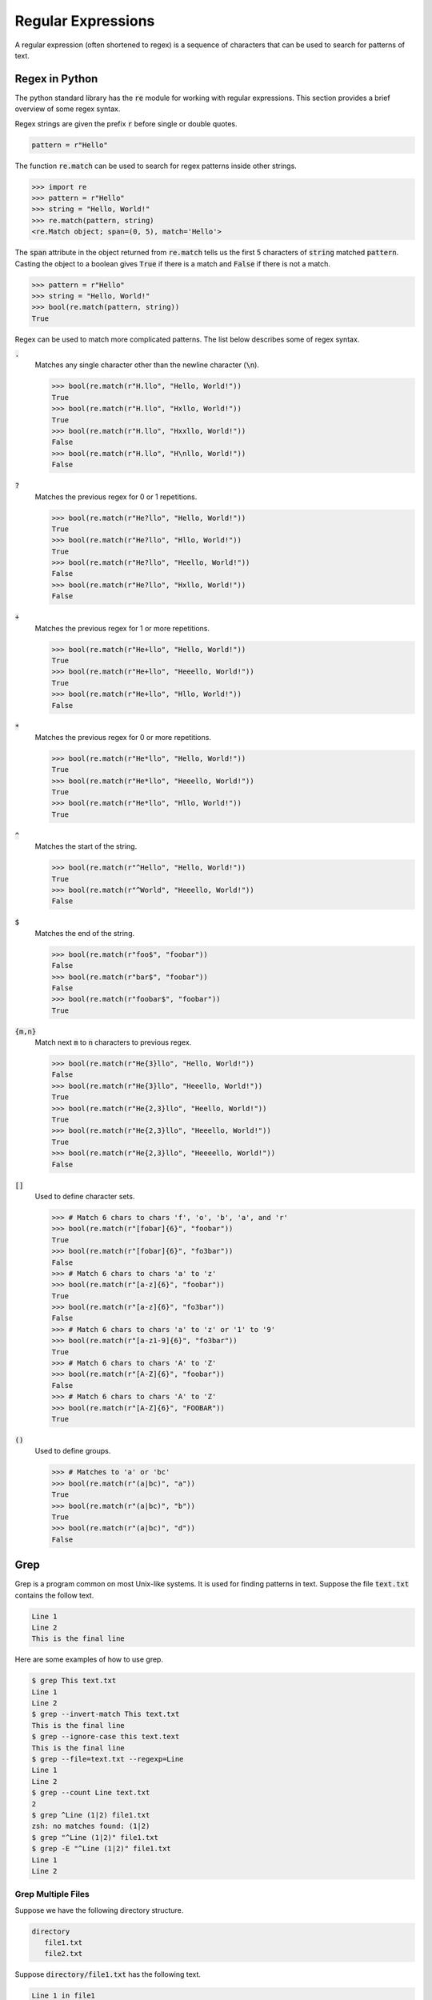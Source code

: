 ===================
Regular Expressions
===================

A regular expression (often shortened to regex) is a sequence of characters that can be used to search for patterns of text.

^^^^^^^^^^^^^^^
Regex in Python
^^^^^^^^^^^^^^^

The python standard library has the :code:`re` module for working with regular expressions. This section provides a brief overview of some regex syntax.

Regex strings are given the prefix :code:`r` before single or double quotes.

.. code-block:: python

   pattern = r"Hello"

The function :code:`re.match` can be used to search for regex patterns inside other strings.

.. code-block:: python

   >>> import re
   >>> pattern = r"Hello"
   >>> string = "Hello, World!"
   >>> re.match(pattern, string)
   <re.Match object; span=(0, 5), match='Hello'>

The :code:`span` attribute in the object returned from :code:`re.match` tells us the first 5 characters of :code:`string` matched :code:`pattern`. Casting the object to a boolean gives :code:`True` if there is a match and :code:`False` if there is not a match.

.. code-block:: python

   >>> pattern = r"Hello"
   >>> string = "Hello, World!"
   >>> bool(re.match(pattern, string))
   True

Regex can be used to match more complicated patterns. The list below describes some of regex syntax.

:code:`.`
    Matches any single character other than the newline character (:code:`\n`).

    .. code-block:: python

       >>> bool(re.match(r"H.llo", "Hello, World!"))
       True
       >>> bool(re.match(r"H.llo", "Hxllo, World!"))
       True
       >>> bool(re.match(r"H.llo", "Hxxllo, World!"))
       False
       >>> bool(re.match(r"H.llo", "H\nllo, World!"))
       False


:code:`?`
    Matches the previous regex for 0 or 1 repetitions.

    .. code-block:: python

       >>> bool(re.match(r"He?llo", "Hello, World!"))
       True
       >>> bool(re.match(r"He?llo", "Hllo, World!"))
       True
       >>> bool(re.match(r"He?llo", "Heello, World!"))
       False
       >>> bool(re.match(r"He?llo", "Hxllo, World!"))
       False

:code:`+`
    Matches the previous regex for 1 or more repetitions.

    .. code-block:: python

       >>> bool(re.match(r"He+llo", "Hello, World!"))
       True
       >>> bool(re.match(r"He+llo", "Heeello, World!"))
       True
       >>> bool(re.match(r"He+llo", "Hllo, World!"))
       False

:code:`*`
    Matches the previous regex for 0 or more repetitions.

    .. code-block:: python

       >>> bool(re.match(r"He*llo", "Hello, World!"))
       True
       >>> bool(re.match(r"He*llo", "Heeello, World!"))
       True
       >>> bool(re.match(r"He*llo", "Hllo, World!"))
       True

:code:`^`
    Matches the start of the string.

    .. code-block:: python

       >>> bool(re.match(r"^Hello", "Hello, World!"))
       True
       >>> bool(re.match(r"^World", "Heeello, World!"))
       False

:code:`$`
    Matches the end of the string.

    .. code-block:: python

       >>> bool(re.match(r"foo$", "foobar"))
       False
       >>> bool(re.match(r"bar$", "foobar"))
       False
       >>> bool(re.match(r"foobar$", "foobar"))
       True

:code:`{m,n}`
    Match next :code:`m` to :code:`n` characters to previous regex.

    .. code-block:: python

       >>> bool(re.match(r"He{3}llo", "Hello, World!"))
       False
       >>> bool(re.match(r"He{3}llo", "Heeello, World!"))
       True
       >>> bool(re.match(r"He{2,3}llo", "Heello, World!"))
       True
       >>> bool(re.match(r"He{2,3}llo", "Heeello, World!"))
       True
       >>> bool(re.match(r"He{2,3}llo", "Heeeello, World!"))
       False

:code:`[]`
    Used to define character sets.

    .. code-block:: python

       >>> # Match 6 chars to chars 'f', 'o', 'b', 'a', and 'r'
       >>> bool(re.match(r"[fobar]{6}", "foobar"))
       True
       >>> bool(re.match(r"[fobar]{6}", "fo3bar"))
       False
       >>> # Match 6 chars to chars 'a' to 'z'
       >>> bool(re.match(r"[a-z]{6}", "foobar"))
       True
       >>> bool(re.match(r"[a-z]{6}", "fo3bar"))
       False
       >>> # Match 6 chars to chars 'a' to 'z' or '1' to '9'
       >>> bool(re.match(r"[a-z1-9]{6}", "fo3bar"))
       True
       >>> # Match 6 chars to chars 'A' to 'Z'
       >>> bool(re.match(r"[A-Z]{6}", "foobar"))
       False
       >>> # Match 6 chars to chars 'A' to 'Z'
       >>> bool(re.match(r"[A-Z]{6}", "FOOBAR"))
       True

:code:`()`
    Used to define groups.

    .. code-block:: python

       >>> # Matches to 'a' or 'bc'
       >>> bool(re.match(r"(a|bc)", "a"))
       True
       >>> bool(re.match(r"(a|bc)", "b"))
       True
       >>> bool(re.match(r"(a|bc)", "d"))
       False

^^^^
Grep
^^^^

Grep is a program common on most Unix-like systems. It is used for finding patterns in text. Suppose the file :code:`text.txt` contains the follow text.

.. code-block:: console

   Line 1
   Line 2
   This is the final line

Here are some examples of how to use grep.

.. code-block:: console

   $ grep This text.txt
   Line 1
   Line 2
   $ grep --invert-match This text.txt
   This is the final line
   $ grep --ignore-case this text.text
   This is the final line
   $ grep --file=text.txt --regexp=Line
   Line 1
   Line 2
   $ grep --count Line text.txt
   2
   $ grep ^Line (1|2) file1.txt
   zsh: no matches found: (1|2)
   $ grep "^Line (1|2)" file1.txt
   $ grep -E "^Line (1|2)" file1.txt
   Line 1
   Line 2

-------------------
Grep Multiple Files
-------------------

Suppose we have the following directory structure.

.. code-block:: console

   directory
      file1.txt
      file2.txt

Suppose :code:`directory/file1.txt` has the following text.

.. code-block:: console

   Line 1 in file1
   Line 2 in file1
   This is the final line in file 1

And :code:`directory/file2.txt` has the following text.

.. code-block:: console

   Line 1 in file2
   Line 2 in file2
   This is the final line in file 2

We can grep patterns in multiple files.

.. code-block:: console

   $ grep Line directory/*.txt
   file1.txt:Line 1 in file1
   file1.txt:Line 2 in file1
   file2.txt:Line 1 in file2
   file2.txt:Line 2 in file2
   $ grep Line --recursive directory
   file1.txt:Line 1 in file1
   file1.txt:Line 2 in file1
   file2.txt:Line 1 in file2
   file2.txt:Line 2 in file2

